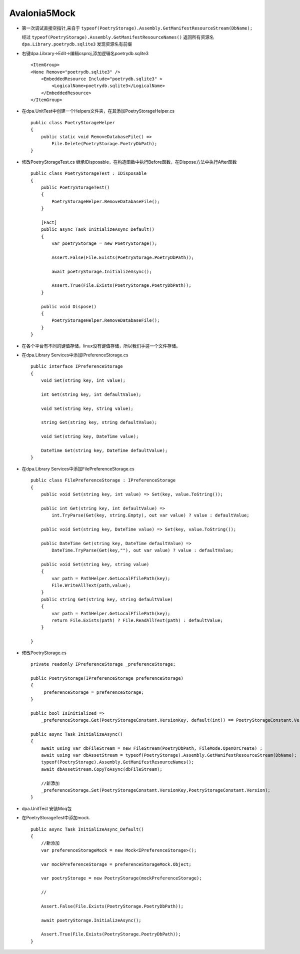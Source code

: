 Avalonia5Mock
=====================

*   第一次调试直接空指针,来自于 ``typeof(PoetryStorage).Assembly.GetManifestResourceStream(DbName);``

    经过 ``typeof(PoetryStorage).Assembly.GetManifestResourceNames()`` 返回所有资源名
    ``dpa.Library.poetrydb.sqlite3`` 发现资源名有前缀

*   右键dpa.Library->Edit->编辑csproj,添加逻辑名poetrydb.sqlite3
    ::

        <ItemGroup>
        <None Remove="poetrydb.sqlite3" />
            <EmbeddedResource Include="poetrydb.sqlite3" >
                <LogicalName>poetrydb.sqlite3</LogicalName>
            </EmbeddedResource>
        </ItemGroup>
*   在dpa.UnitTest中创建一个Helpers文件夹，在其添加PoetryStorageHelper.cs
    ::

        public class PoetryStorageHelper
        {
            public static void RemoveDatabaseFile() =>
                File.Delete(PoetryStorage.PoetryDbPath);
        }
*   修改PoetryStorageTest.cs
    继承IDisposable，在构造函数中执行Before函数，在Dispose方法中执行After函数
    ::

        public class PoetryStorageTest : IDisposable
        {
            public PoetryStorageTest()
            {
                PoetryStorageHelper.RemoveDatabaseFile();
            }
            
            [Fact]
            public async Task InitializeAsync_Default()
            {
                var poetryStorage = new PoetryStorage();
                
                Assert.False(File.Exists(PoetryStorage.PoetryDbPath));

                await poetryStorage.InitializeAsync();
                
                Assert.True(File.Exists(PoetryStorage.PoetryDbPath));
            }
            
            public void Dispose()
            {
                PoetryStorageHelper.RemoveDatabaseFile();
            }
        } 
*   在各个平台有不同的键值存储，linux没有键值存储，所以我们手搓一个文件存储。
*   在dpa.Library Services中添加IPreferenceStorage.cs
    ::

        public interface IPreferenceStorage
        {
            void Set(string key, int value);

            int Get(string key, int defaultValue);

            void Set(string key, string value);

            string Get(string key, string defaultValue);

            void Set(string key, DateTime value);

            DateTime Get(string key, DateTime defaultValue);
        }

*   在dpa.Library Services中添加FilePreferenceStorage.cs
    ::

        public class FilePreferenceStorage : IPreferenceStorage
        {
            public void Set(string key, int value) => Set(key, value.ToString());

            public int Get(string key, int defaultValue) =>
                int.TryParse(Get(key, string.Empty), out var value) ? value : defaultValue;

            public void Set(string key, DateTime value) => Set(key, value.ToString());

            public DateTime Get(string key, DateTime defaultValue) =>
                DateTime.TryParse(Get(key,""), out var value) ? value : defaultValue;
        
            public void Set(string key, string value)
            {
                var path = PathHelper.GetLocalFfilePath(key);
                File.WriteAllText(path,value);
            }
            public string Get(string key, string defaultValue)
            {
                var path = PathHelper.GetLocalFfilePath(key);
                return File.Exists(path) ? File.ReadAllText(path) : defaultValue;
            }

        }

*   修改PoetryStorage.cs
    ::

        private readonly IPreferenceStorage _preferenceStorage;

        public PoetryStorage(IPreferenceStorage preferenceStorage)
        {
            _preferenceStorage = preferenceStorage;
        }

        public bool IsInitialized =>
            _preferenceStorage.Get(PoetryStorageConstant.VersionKey, default(int)) == PoetryStorageConstant.Version;
        
        public async Task InitializeAsync()
        {
            await using var dbFileStream = new FileStream(PoetryDbPath, FileMode.OpenOrCreate) ;
            await using var dbAssetStream = typeof(PoetryStorage).Assembly.GetManifestResourceStream(DbName);
            typeof(PoetryStorage).Assembly.GetManifestResourceNames();
            await dbAssetStream.CopyToAsync(dbFileStream);
            
            //新添加
            _preferenceStorage.Set(PoetryStorageConstant.VersionKey,PoetryStorageConstant.Version);
        }
*   dpa.UnitTest 安装Moq包
*   在PoetryStorageTest中添加mock.
    ::

        public async Task InitializeAsync_Default()
        {
            //新添加
            var preferenceStorageMock = new Mock<IPreferenceStorage>();

            var mockPreferenceStorage = preferenceStorageMock.Object;
            
            var poetryStorage = new PoetryStorage(mockPreferenceStorage);
            
            //

            Assert.False(File.Exists(PoetryStorage.PoetryDbPath));

            await poetryStorage.InitializeAsync();
            
            Assert.True(File.Exists(PoetryStorage.PoetryDbPath));
        }